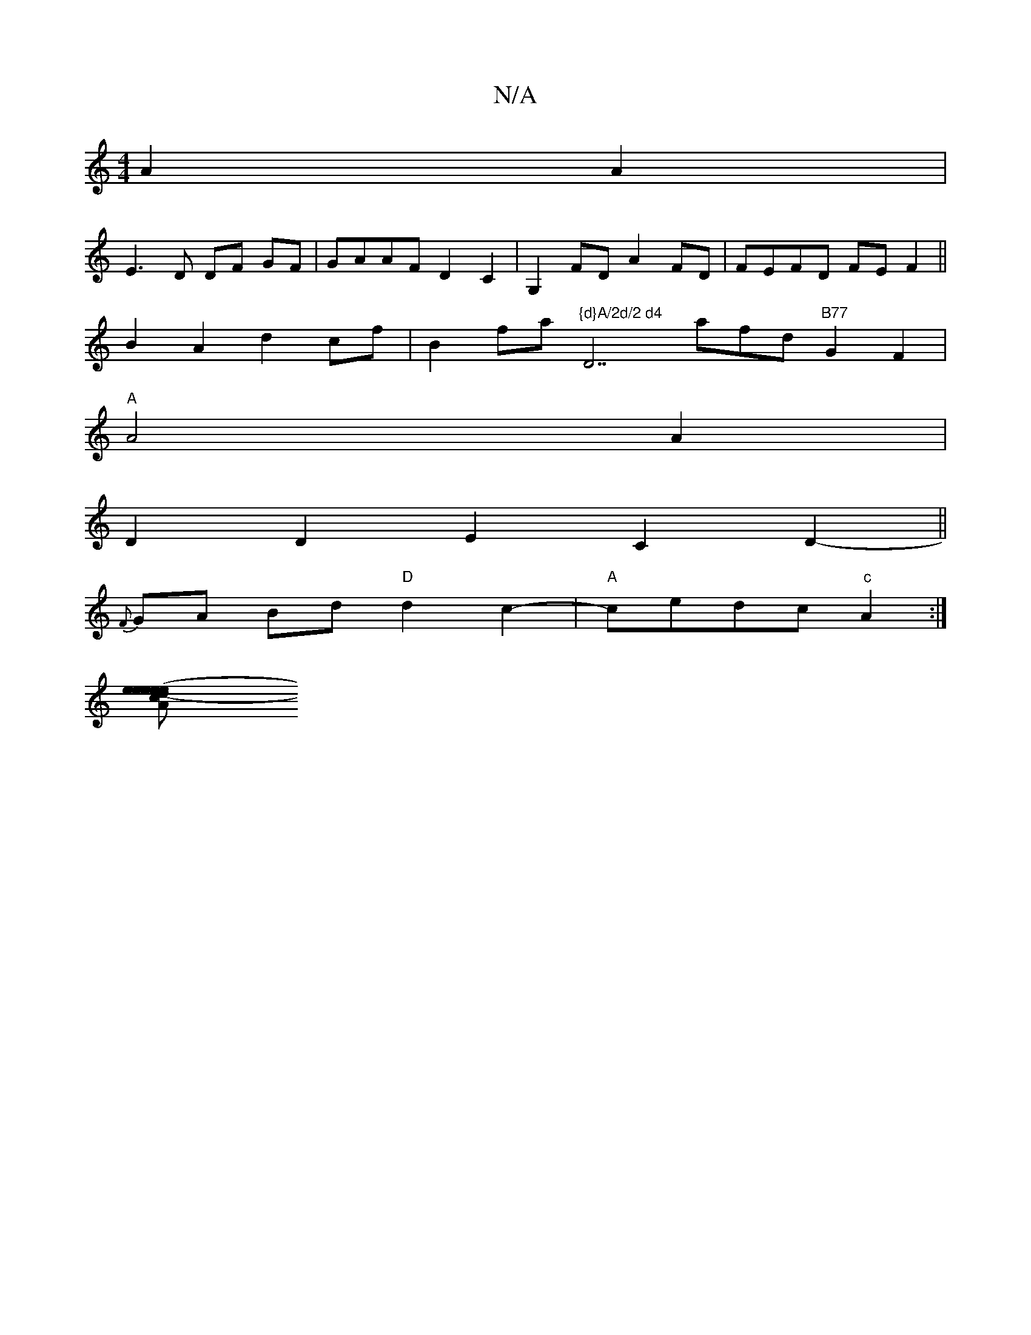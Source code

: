 X:1
T:N/A
M:4/4
R:N/A
K:Cmajor
A2A2 |
E3 D DF GF | GAAF D2C2 | G,2FD A2FD | FEFD FE F2 ||
B2 A2 d2 cf | B2 fa "{d}A/2d/2 d4"D7afd"B77"G2F2 |
"A"A4 A2 |
D2 D2 E2 C2D2-||
{F}GA Bd "D"d2c2-|"A"cedc "c" A2 :|
[eceAd ee (3gag (3gfg | e2